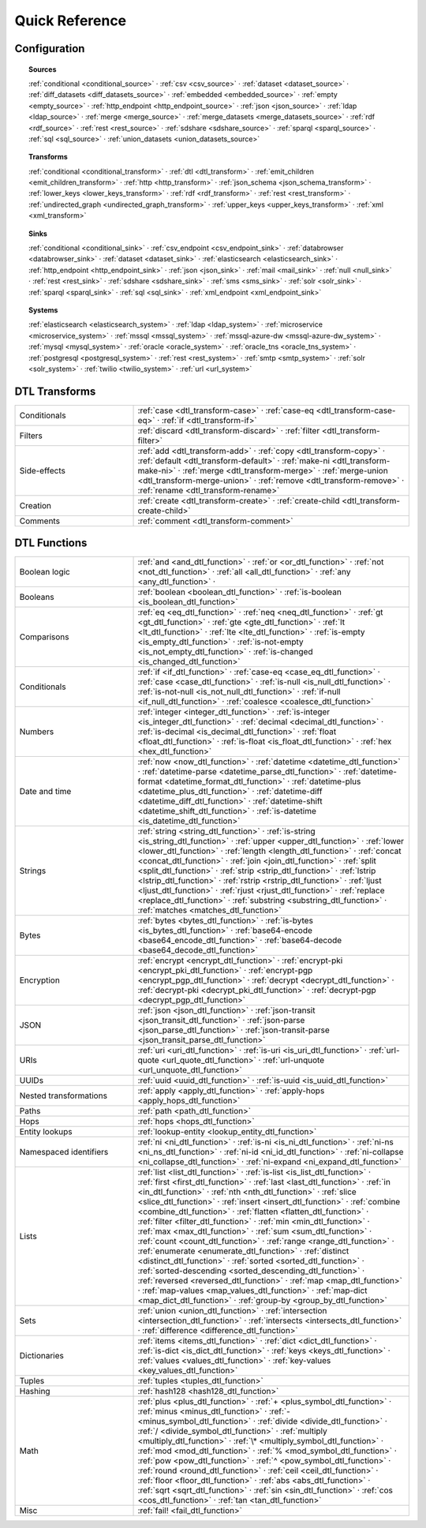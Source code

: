 .. _QuickReference:

=================
 Quick Reference
=================

Configuration
=============

.. topic:: Sources

   :ref:`conditional <conditional_source>` ·
   :ref:`csv <csv_source>` ·
   :ref:`dataset <dataset_source>` ·
   :ref:`diff_datasets <diff_datasets_source>` ·
   :ref:`embedded <embedded_source>` ·
   :ref:`empty <empty_source>` ·
   :ref:`http_endpoint <http_endpoint_source>` ·
   :ref:`json <json_source>` ·
   :ref:`ldap <ldap_source>` ·
   :ref:`merge <merge_source>` ·
   :ref:`merge_datasets <merge_datasets_source>` ·
   :ref:`rdf <rdf_source>` ·
   :ref:`rest <rest_source>` ·
   :ref:`sdshare <sdshare_source>` ·
   :ref:`sparql <sparql_source>` ·
   :ref:`sql <sql_source>` ·
   :ref:`union_datasets <union_datasets_source>`

.. topic:: Transforms

   :ref:`conditional <conditional_transform>` ·
   :ref:`dtl <dtl_transform>` ·
   :ref:`emit_children <emit_children_transform>` ·
   :ref:`http <http_transform>` ·
   :ref:`json_schema <json_schema_transform>` ·
   :ref:`lower_keys <lower_keys_transform>` ·
   :ref:`rdf <rdf_transform>` ·
   :ref:`rest <rest_transform>` ·
   :ref:`undirected_graph <undirected_graph_transform>` ·
   :ref:`upper_keys <upper_keys_transform>` ·
   :ref:`xml <xml_transform>`

.. topic:: Sinks

   :ref:`conditional <conditional_sink>` ·
   :ref:`csv_endpoint <csv_endpoint_sink>` ·
   :ref:`databrowser <databrowser_sink>` ·
   :ref:`dataset <dataset_sink>` ·
   :ref:`elasticsearch <elasticsearch_sink>` ·
   :ref:`http_endpoint <http_endpoint_sink>` ·
   :ref:`json <json_sink>` ·
   :ref:`mail <mail_sink>` ·
   :ref:`null <null_sink>` ·
   :ref:`rest <rest_sink>` ·
   :ref:`sdshare <sdshare_sink>` ·
   :ref:`sms <sms_sink>` ·
   :ref:`solr <solr_sink>` ·
   :ref:`sparql <sparql_sink>` ·
   :ref:`sql <sql_sink>` ·
   :ref:`xml_endpoint <xml_endpoint_sink>`

.. topic:: Systems

   :ref:`elasticsearch <elasticsearch_system>` ·
   :ref:`ldap <ldap_system>` ·
   :ref:`microservice <microservice_system>` ·
   :ref:`mssql <mssql_system>` ·
   :ref:`mssql-azure-dw <mssql-azure-dw_system>` ·
   :ref:`mysql <mysql_system>` ·
   :ref:`oracle <oracle_system>` ·
   :ref:`oracle_tns <oracle_tns_system>` ·
   :ref:`postgresql <postgresql_system>` ·
   :ref:`rest <rest_system>` ·
   :ref:`smtp <smtp_system>` ·
   :ref:`solr <solr_system>` ·
   :ref:`twilio <twilio_system>` ·
   :ref:`url <url_system>`


DTL Transforms
==============

.. list-table::
   :widths: 30, 70

   * - Conditionals
     - :ref:`case <dtl_transform-case>` ·
       :ref:`case-eq <dtl_transform-case-eq>` ·
       :ref:`if <dtl_transform-if>`

   * - Filters
     - :ref:`discard <dtl_transform-discard>` ·
       :ref:`filter <dtl_transform-filter>`

   * - Side-effects
     -
       :ref:`add <dtl_transform-add>` ·
       :ref:`copy <dtl_transform-copy>` ·
       :ref:`default <dtl_transform-default>` ·
       :ref:`make-ni <dtl_transform-make-ni>` ·
       :ref:`merge <dtl_transform-merge>` ·
       :ref:`merge-union <dtl_transform-merge-union>` ·
       :ref:`remove <dtl_transform-remove>` ·
       :ref:`rename <dtl_transform-rename>`

   * - Creation
     - :ref:`create <dtl_transform-create>` ·
       :ref:`create-child <dtl_transform-create-child>`

   * - Comments
     - :ref:`comment <dtl_transform-comment>`

DTL Functions
=============

.. list-table::
   :widths: 30, 70

   * - Boolean logic
     - :ref:`and <and_dtl_function>` ·
       :ref:`or <or_dtl_function>` ·
       :ref:`not <not_dtl_function>` ·
       :ref:`all <all_dtl_function>` ·
       :ref:`any <any_dtl_function>` ·

   * - Booleans
     - :ref:`boolean <boolean_dtl_function>` ·
       :ref:`is-boolean <is_boolean_dtl_function>`

   * - Comparisons
     - :ref:`eq <eq_dtl_function>` ·
       :ref:`neq <neq_dtl_function>` ·
       :ref:`gt <gt_dtl_function>` ·
       :ref:`gte <gte_dtl_function>` ·
       :ref:`lt <lt_dtl_function>` ·
       :ref:`lte <lte_dtl_function>` ·
       :ref:`is-empty <is_empty_dtl_function>` ·
       :ref:`is-not-empty <is_not_empty_dtl_function>` ·
       :ref:`is-changed <is_changed_dtl_function>`

   * - Conditionals
     - :ref:`if <if_dtl_function>` ·
       :ref:`case-eq <case_eq_dtl_function>` ·
       :ref:`case <case_dtl_function>` ·
       :ref:`is-null <is_null_dtl_function>` ·
       :ref:`is-not-null <is_not_null_dtl_function>` ·
       :ref:`if-null <if_null_dtl_function>` ·
       :ref:`coalesce <coalesce_dtl_function>`

   * - Numbers
     - :ref:`integer <integer_dtl_function>` ·
       :ref:`is-integer <is_integer_dtl_function>` ·
       :ref:`decimal <decimal_dtl_function>` ·
       :ref:`is-decimal <is_decimal_dtl_function>` ·
       :ref:`float <float_dtl_function>` ·
       :ref:`is-float <is_float_dtl_function>` ·
       :ref:`hex <hex_dtl_function>`

   * - Date and time
     - :ref:`now <now_dtl_function>` ·
       :ref:`datetime <datetime_dtl_function>` ·
       :ref:`datetime-parse <datetime_parse_dtl_function>` ·
       :ref:`datetime-format <datetime_format_dtl_function>` ·
       :ref:`datetime-plus <datetime_plus_dtl_function>` ·
       :ref:`datetime-diff <datetime_diff_dtl_function>` ·
       :ref:`datetime-shift <datetime_shift_dtl_function>` ·
       :ref:`is-datetime <is_datetime_dtl_function>`

   * - Strings
     - :ref:`string <string_dtl_function>` ·
       :ref:`is-string <is_string_dtl_function>` ·
       :ref:`upper <upper_dtl_function>` ·
       :ref:`lower <lower_dtl_function>` ·
       :ref:`length <length_dtl_function>` ·
       :ref:`concat <concat_dtl_function>` ·
       :ref:`join <join_dtl_function>` ·
       :ref:`split <split_dtl_function>` ·
       :ref:`strip <strip_dtl_function>` ·
       :ref:`lstrip <lstrip_dtl_function>` ·
       :ref:`rstrip <rstrip_dtl_function>` ·
       :ref:`ljust <ljust_dtl_function>` ·
       :ref:`rjust <rjust_dtl_function>` ·
       :ref:`replace <replace_dtl_function>` ·
       :ref:`substring <substring_dtl_function>` ·
       :ref:`matches <matches_dtl_function>`

   * - Bytes
     - :ref:`bytes <bytes_dtl_function>` ·
       :ref:`is-bytes <is_bytes_dtl_function>` ·
       :ref:`base64-encode <base64_encode_dtl_function>` ·
       :ref:`base64-decode <base64_decode_dtl_function>`

   * - Encryption
     - :ref:`encrypt <encrypt_dtl_function>` ·
       :ref:`encrypt-pki <encrypt_pki_dtl_function>` ·
       :ref:`encrypt-pgp <encrypt_pgp_dtl_function>` ·
       :ref:`decrypt <decrypt_dtl_function>` ·
       :ref:`decrypt-pki <decrypt_pki_dtl_function>` ·
       :ref:`decrypt-pgp <decrypt_pgp_dtl_function>`

   * - JSON
     - :ref:`json <json_dtl_function>` ·
       :ref:`json-transit <json_transit_dtl_function>` ·
       :ref:`json-parse <json_parse_dtl_function>` ·
       :ref:`json-transit-parse <json_transit_parse_dtl_function>`

   * - URIs
     - :ref:`uri <uri_dtl_function>` ·
       :ref:`is-uri <is_uri_dtl_function>` ·
       :ref:`url-quote <url_quote_dtl_function>` ·
       :ref:`url-unquote <url_unquote_dtl_function>`

   * - UUIDs
     - :ref:`uuid <uuid_dtl_function>` ·
       :ref:`is-uuid <is_uuid_dtl_function>`
            
   * - Nested transformations
     - :ref:`apply <apply_dtl_function>` ·
       :ref:`apply-hops <apply_hops_dtl_function>`

   * - Paths
     - :ref:`path <path_dtl_function>`

   * - Hops
     - :ref:`hops <hops_dtl_function>`

   * - Entity lookups
     - :ref:`lookup-entity <lookup_entity_dtl_function>`

   * - Namespaced identifiers
     - :ref:`ni <ni_dtl_function>` ·
       :ref:`is-ni <is_ni_dtl_function>` ·
       :ref:`ni-ns <ni_ns_dtl_function>` ·
       :ref:`ni-id <ni_id_dtl_function>` ·
       :ref:`ni-collapse <ni_collapse_dtl_function>` ·
       :ref:`ni-expand <ni_expand_dtl_function>`

   * - Lists
     - :ref:`list <list_dtl_function>` ·
       :ref:`is-list <is_list_dtl_function>` ·
       :ref:`first <first_dtl_function>` ·
       :ref:`last <last_dtl_function>` ·
       :ref:`in <in_dtl_function>` ·
       :ref:`nth <nth_dtl_function>` ·
       :ref:`slice <slice_dtl_function>` ·
       :ref:`insert <insert_dtl_function>` ·
       :ref:`combine <combine_dtl_function>` ·
       :ref:`flatten <flatten_dtl_function>` ·
       :ref:`filter <filter_dtl_function>` ·
       :ref:`min <min_dtl_function>` ·
       :ref:`max <max_dtl_function>` ·
       :ref:`sum <sum_dtl_function>` ·
       :ref:`count <count_dtl_function>` ·
       :ref:`range <range_dtl_function>` ·
       :ref:`enumerate <enumerate_dtl_function>` ·
       :ref:`distinct <distinct_dtl_function>` ·
       :ref:`sorted <sorted_dtl_function>` ·
       :ref:`sorted-descending <sorted_descending_dtl_function>` ·
       :ref:`reversed <reversed_dtl_function>` ·
       :ref:`map <map_dtl_function>` ·
       :ref:`map-values <map_values_dtl_function>` ·
       :ref:`map-dict <map_dict_dtl_function>` ·
       :ref:`group-by <group_by_dtl_function>`

   * - Sets
     - :ref:`union <union_dtl_function>` ·
       :ref:`intersection <intersection_dtl_function>` ·
       :ref:`intersects <intersects_dtl_function>` ·
       :ref:`difference <difference_dtl_function>`

   * - Dictionaries
     - :ref:`items <items_dtl_function>` ·
       :ref:`dict <dict_dtl_function>` ·
       :ref:`is-dict <is_dict_dtl_function>` ·
       :ref:`keys <keys_dtl_function>` ·
       :ref:`values <values_dtl_function>` ·
       :ref:`key-values <key_values_dtl_function>`

   * - Tuples
     - :ref:`tuples <tuples_dtl_function>`

   * - Hashing
     - :ref:`hash128 <hash128_dtl_function>`

   * - Math
     - :ref:`plus <plus_dtl_function>` ·
       :ref:`+ <plus_symbol_dtl_function>` ·
       :ref:`minus <minus_dtl_function>` ·
       :ref:`- <minus_symbol_dtl_function>` ·
       :ref:`divide <divide_dtl_function>` ·
       :ref:`/ <divide_symbol_dtl_function>` ·
       :ref:`multiply <multiply_dtl_function>` ·
       :ref:`\* <multiply_symbol_dtl_function>` ·
       :ref:`mod <mod_dtl_function>` ·
       :ref:`% <mod_symbol_dtl_function>` ·
       :ref:`pow <pow_dtl_function>` ·
       :ref:`^ <pow_symbol_dtl_function>` ·
       :ref:`round <round_dtl_function>` ·
       :ref:`ceil <ceil_dtl_function>` ·
       :ref:`floor <floor_dtl_function>` ·
       :ref:`abs <abs_dtl_function>` ·
       :ref:`sqrt <sqrt_dtl_function>` ·
       :ref:`sin <sin_dtl_function>` ·
       :ref:`cos <cos_dtl_function>` ·
       :ref:`tan <tan_dtl_function>`

   * - Misc
     - :ref:`fail! <fail_dtl_function>`
